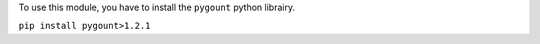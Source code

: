 To use this module, you have to install the ``pygount`` python librairy.

``pip install pygount>1.2.1``
